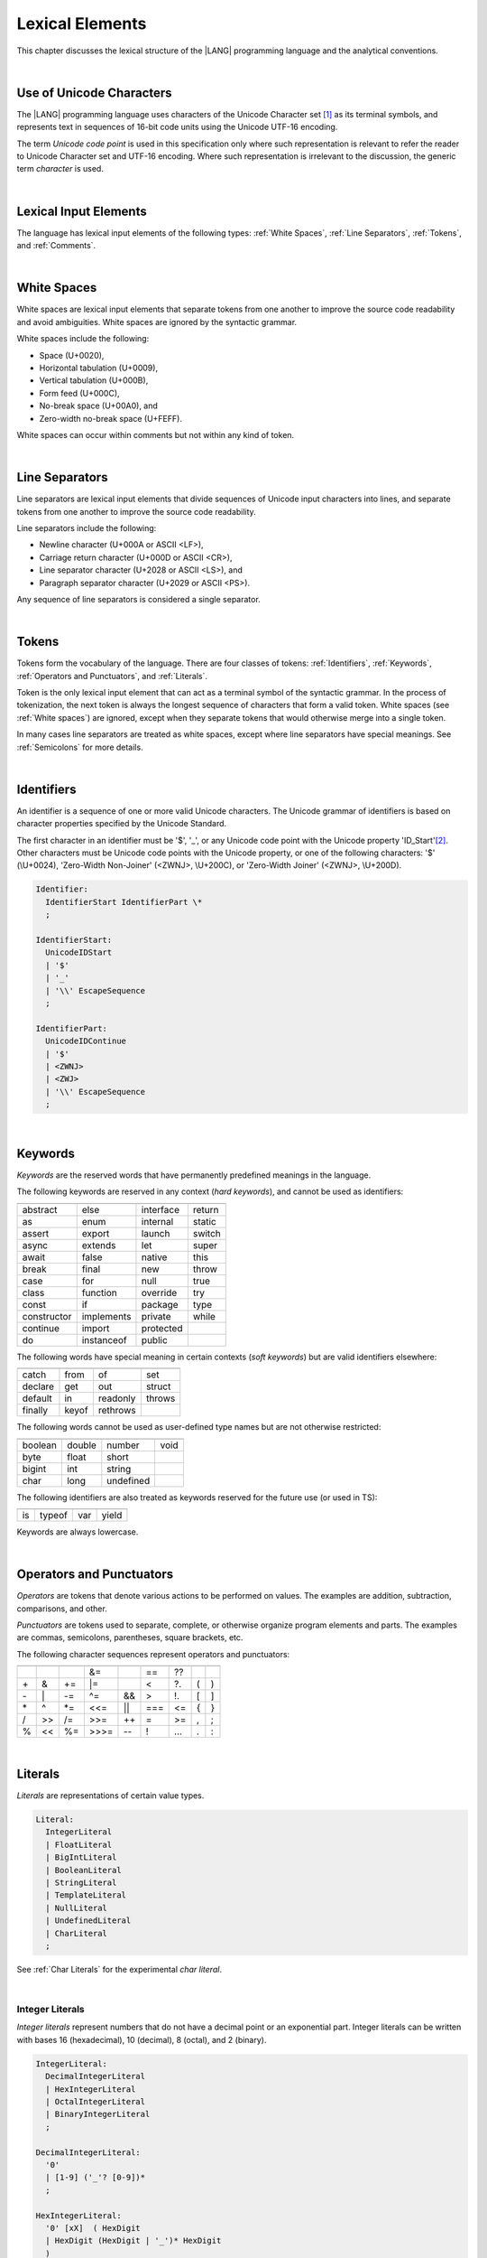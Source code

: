..
    Copyright (c) 2021-2023 Huawei Device Co., Ltd.
    Licensed under the Apache License, Version 2.0 (the "License");
    you may not use this file except in compliance with the License.
    You may obtain a copy of the License at
    http://www.apache.org/licenses/LICENSE-2.0
    Unless required by applicable law or agreed to in writing, software
    distributed under the License is distributed on an "AS IS" BASIS,
    WITHOUT WARRANTIES OR CONDITIONS OF ANY KIND, either express or implied.
    See the License for the specific language governing permissions and
    limitations under the License.

.. _Lexical Elements:

Lexical Elements
################

.. meta:
    frontend_status: Done

This chapter discusses the lexical structure of the |LANG| programming language
and the analytical conventions.

|

.. _Unicode Characters:

Use of Unicode Characters
*************************

.. meta:
    frontend_status: Done

The |LANG| programming language uses characters of the Unicode Character
set [1]_ as its terminal symbols, and represents text in sequences of
16-bit code units using the Unicode UTF-16 encoding.

The term *Unicode code point* is used in this specification only where such
representation is relevant to refer the reader to Unicode Character set and
UTF-16 encoding. Where such representation is irrelevant to the discussion,
the generic term *character* is used.

.. index::
   terminal symbol
   character
   Unicode character
   Unicode code point

|

.. _Lexical Input Elements:

Lexical Input Elements
**********************

.. meta:
    frontend_status: Done

The language has lexical input elements of the following types:
:ref:`White Spaces`, :ref:`Line Separators`, :ref:`Tokens`, and :ref:`Comments`.

|

.. _White Spaces:

White Spaces
************

.. meta:
    frontend_status: Done

White spaces are lexical input elements that separate tokens from one another
to improve the source code readability and avoid ambiguities. White spaces are
ignored by the syntactic grammar.

White spaces include the following:

- Space (U+0020),

- Horizontal tabulation (U+0009),

- Vertical tabulation (U+000B),

- Form feed (U+000C),

- No-break space (U+00A0), and

- Zero-width no-break space (U+FEFF).

White spaces can occur within comments but not within any kind of token.

.. index::
   lexical input element
   source code
   white space
   syntactic grammar
   comment

|

.. _Line Separators:

Line Separators
***************

.. meta:
    frontend_status: Done

Line separators are lexical input elements that divide sequences of Unicode
input characters into lines, and separate tokens from one another to improve
the source code readability.

Line separators include the following:

- Newline character (U+000A or ASCII <LF>),

- Carriage return character (U+000D or ASCII <CR>),

- Line separator character (U+2028 or ASCII <LS>), and

- Paragraph separator character (U+2029 or ASCII <PS>).

Any sequence of line separators is considered a single separator.

|

.. _Tokens:

Tokens
******

.. meta:
    frontend_status: Done

Tokens form the vocabulary of the language. There are four classes of tokens:
:ref:`Identifiers`, :ref:`Keywords`, :ref:`Operators and Punctuators`,
and :ref:`Literals`.

Token is the only lexical input element that can act as a terminal symbol
of the syntactic grammar. In the process of tokenization, the next token is
always the longest sequence of characters that form a valid token. White
spaces (see :ref:`White spaces`) are ignored, except when they separate
tokens that would otherwise merge into a single token.

In many cases line separators are treated as white spaces, except where line
separators have special meanings. See :ref:`Semicolons` for more details.

.. index::
   line separator
   lexical input element
   Unicode input character
   token
   tokenization
   white space
   source code
   identifier
   keyword
   operator
   punctuator
   literal
   terminal symbol
   syntactic grammar

|

.. _Identifiers:

Identifiers
***********

.. meta:
    frontend_status: Done

An identifier is a sequence of one or more valid Unicode characters. The
Unicode grammar of identifiers is based on character properties
specified by the Unicode Standard.

The first character in an identifier must be '\$', '\_', or any Unicode
code point with the Unicode property 'ID_Start'[2]_. Other characters
must be Unicode code points with the Unicode property, or one of the following
characters: '\$' (\\U+0024), 'Zero-Width Non-Joiner' (<ZWNJ>, \\U+200C), or
'Zero-Width Joiner' (<ZWNJ>, \\U+200D).

.. index::
   identifier
   Unicode Standard
   identifier
   Unicode code point
   Unicode character
   
.. code-block:: abnf

    Identifier:
      IdentifierStart IdentifierPart \*
      ;

    IdentifierStart:
      UnicodeIDStart
      | '$'
      | '_'
      | '\\' EscapeSequence
      ;

    IdentifierPart:
      UnicodeIDContinue
      | '$'
      | <ZWNJ>
      | <ZWJ>
      | '\\' EscapeSequence
      ;

|

.. _Keywords:

Keywords
********

.. meta:
    frontend_status: Partly
    todo: not yet added: inner
    todo: type: hard keyword in spec, soft keyword in implementation
    todo: of, default: soft keyword in spec, hard keyword in implementation

*Keywords* are the reserved words that have permanently predefined meanings
in the language.

The following keywords are reserved in any context (*hard keywords*), and
cannot be used as identifiers:

.. index::
   keyword
   reserved word
   hard keyword
   soft keyword
   identifier
   context
   
+---------------+---------------+---------------+---------------+
|               |               |               |               |
+===============+===============+===============+===============+
| abstract      | else          | interface     | return        |
+---------------+---------------+---------------+---------------+
| as            | enum          | internal      | static        |
+---------------+---------------+---------------+---------------+
| assert        | export        | launch        | switch        |
+---------------+---------------+---------------+---------------+
| async         | extends       | let           | super         |
+---------------+---------------+---------------+---------------+
| await         | false         | native        | this          |
+---------------+---------------+---------------+---------------+
| break         | final         | new           | throw         |
+---------------+---------------+---------------+---------------+
| case          | for           | null          | true          |
+---------------+---------------+---------------+---------------+
| class         | function      | override      | try           |
+---------------+---------------+---------------+---------------+
| const         | if            | package       | type          |
+---------------+---------------+---------------+---------------+
| constructor   | implements    | private       | while         |
+---------------+---------------+---------------+---------------+
| continue      | import        | protected     |               |
+---------------+---------------+---------------+---------------+
| do            | instanceof    | public        |               |
+---------------+---------------+---------------+---------------+

The following words have special meaning in certain contexts (*soft
keywords*) but are valid identifiers elsewhere:

.. index::
   keyword
   soft keyword
   identifier

+---------------+---------------+---------------+---------------+
|               |               |               |               |
+===============+===============+===============+===============+
| catch         | from          | of            | set           |
+---------------+---------------+---------------+---------------+
| declare       | get           | out           | struct        |
+---------------+---------------+---------------+---------------+
| default       | in            | readonly      | throws        |
+---------------+---------------+---------------+---------------+
| finally       | keyof         | rethrows      |               |
+---------------+---------------+---------------+---------------+

The following words cannot be used as user-defined type names but are
not otherwise restricted:

.. index::
   user-defined type name

+---------------+---------------+---------------+---------------+
|               |               |               |               |
+===============+===============+===============+===============+
| boolean       | double        | number        | void          |
+---------------+---------------+---------------+---------------+
| byte          | float         | short         |               |
+---------------+---------------+---------------+---------------+
| bigint        | int           | string        |               |
+---------------+---------------+---------------+---------------+
| char          | long          | undefined     |               |
+---------------+---------------+---------------+---------------+

The following identifiers are also treated as keywords reserved for
the future use (or used in TS):

.. index::
   identifier
   keyword

+---------------+---------------+---------------+---------------+
|               |               |               |               |
+===============+===============+===============+===============+
| is            | typeof        | var           | yield         |
+---------------+---------------+---------------+---------------+

Keywords are always lowercase.

|

.. _Operators and Punctuators:

Operators and Punctuators
*************************

.. meta:
    frontend_status: Partly
    todo: note: ?? and ?. are not implemented yet

*Operators* are tokens that denote various actions to be performed on values.
The examples are addition, subtraction, comparisons, and other.

*Punctuators* are tokens used to separate, complete, or otherwise organize
program elements and parts. The examples are commas, semicolons, parentheses,
square brackets, etc.

The following character sequences represent operators and punctuators:

.. index::
   operator
   token
   value
   addition
   subtraction
   comparison
   punctuator

+------+------+------+------+------+------+------+-----+-----+
+------+------+------+------+------+------+------+-----+-----+
|      |      |      |  &=  |      |  ==  |  ??  |     |     |
+------+------+------+------+------+------+------+-----+-----+
|  \+  |   &  |  \+= |  \|= |      |  <   |  ?.  |  (  |  )  |
+------+------+------+------+------+------+------+-----+-----+
|  \-  |  \|  |  \-= |  \^= |  &&  |  >   |  !.  |  [  |  ]  |
+------+------+------+------+------+------+------+-----+-----+
|  \*  |  \^  |  \*= |  <<= | \||  |  === |  <=  |  {  |  }  |
+------+------+------+------+------+------+------+-----+-----+
|  /   |  >>  |  /=  |  >>= | \++  |  =   |  >=  |  ,  |  ;  |
+------+------+------+------+------+------+------+-----+-----+
|  %   |  <<  |  %=  | >>>= | \--  |  !   | \... | \.  | \:  |
+------+------+------+------+------+------+------+-----+-----+

|

.. _Literals:

Literals
********

.. meta:
    frontend_status: Partly

*Literals* are representations of certain value types.

.. code-block:: abnf

    Literal:
      IntegerLiteral
      | FloatLiteral
      | BigIntLiteral
      | BooleanLiteral
      | StringLiteral
      | TemplateLiteral
      | NullLiteral
      | UndefinedLiteral
      | CharLiteral
      ;

See :ref:`Char Literals` for the experimental *char literal*.

.. index::
   literal
   value type
   char

|
   
.. _Integer Literals:

Integer Literals
================

.. meta:
    frontend_status: Done
    todo: note: let number: long=0xFFFFFFFF --> 0xFFFFFFFF FFFFFFFF, because the int typed -1 is sign extended. 0xFFFFFFFF is not interpreted as 4294967295, because it does not fit in an int

*Integer literals* represent numbers that do not have a decimal point or
an exponential part. Integer literals can be written with bases 16
(hexadecimal), 10 (decimal), 8 (octal), and 2 (binary).

.. index::
   integer
   literal
   hexadecimal
   decimal
   octal
   binary
   
   
.. code-block:: abnf

    IntegerLiteral:
      DecimalIntegerLiteral
      | HexIntegerLiteral
      | OctalIntegerLiteral
      | BinaryIntegerLiteral
      ;

    DecimalIntegerLiteral:
      '0'
      | [1-9] ('_'? [0-9])* 
      ;

    HexIntegerLiteral:
      '0' [xX]  ( HexDigit
      | HexDigit (HexDigit | '_')* HexDigit
      )
      ;

    HexDigit:
      [0-9a-fA-F]
      ;

    OctalIntegerLiteral:
      '0' [oO] ( [0-7] | [0-7] [0-7_]* [0-7] )
      ;

    BinaryIntegerLiteral:
      '0' [bB] ( [01] | [01] [01_]* [01] )
      ;

Examples are presented below:

.. code-block:: typescript
   :linenos:

    153 // decimal literal
    1_153 // decimal literal
    0xBAD3 // hex literal
    0xBAD_3 // hex literal
    0o777 // octal literal
    0b101 // binary literal

The underscore character '_' after a base prefix or between successive
digits can be used to denote an integer literal and improve readability.
Underscore characters in such positions do not change the values of literals.
However, an underscore character must not be the very first or the very last
symbol of an integer literal.

.. index::
   prefix
   value
   literal
   integer
   underscore character

Integer literals are of type *int* if the value can be represented by a
32-bit number; it is of type *long* otherwise. In variable and constant
declarations, an integer literal can be implicitly converted to another
*integer* or *char* type (see :ref:`Type Compatibility with Initializer`). In
all other places an explicit cast must be used (see :ref:`Cast Expressions`).

.. index::
   integer literal
   int
   long
   constant declaration
   variable declaration
   integer literal
   char
   explicit cast
   implicit conversion
   cast expression

|

.. _Floating-Point Literals:

Floating-Point Literals
=======================

.. meta:
    frontend_status: Partly
    todo: let d = 9999.0009E-9994 --> Inf, but should be 0
    todo: let d = 4.9e-324; (in stdlib Double.ets) --> Inf, but should be 0x000000000000001 double
    todo: 'f' suffix

*Floating-point literals* represent decimal numbers and consist of a
whole-number part, a decimal point, a fraction part, an exponent, and
a float type suffix:
   
.. code-block:: abnf

    FloatLiteral:
        DecimalIntegerLiteral '.' FractionalPart? ExponentPart? FloatTypeSuffix?
        | '.' FractionalPart ExponentPart? FloatTypeSuffix?
        | DecimalIntegerLiteral ExponentPart FloatTypeSuffix?
        ;

    ExponentPart:
        [eE] [+-]? DecimalIntegerLiteral
        ;

    FractionalPart:
        [0-9]
        | [0-9] [0-9_]* [0-9]
        ;
    FloatTypeSuffix:
        'f'
        ;

Examples are presented below:

|

.. code-block:: typescript
   :linenos:

    3.14
    3.14f
    3.141_592
    .5
    1e10
    1e10f

The underscore character '\_' after a base prefix or between successive digits
can be used to denote a floating-point literal and improve readability.
Underscore characters in such positions do not change the values of literals.
However, an underscore character must not be the very first and the very
last symbol of an integer literal.

A floating-point literal is of type *float* if *float type suffix* is present
and is of type *double* otherwise (type *number* is an alias to
*double*). 

A compile-time error occurs if a non-zero floating-point literal is
too large for its type.

A floating-point literal in variable and constant declarations
can be implicitly converted to type *float* (see
:ref:`Type Compatibility with Initializer`).

.. index::
   floating-point literal
   compile-time error
   prefix
   underscore character
   implicit conversion
   constant declaration

|

.. _BigInt Literals:

BigInt Literals
===============

.. meta:
    frontend_status: None

*BigInt literals* represent integer numbers with unlimited number of digits.
BigInt literals use decimal base only. A BigInt literal is a sequence of
digits followed by the symbol 'n'.

.. code-block:: abnf

    BigIntLiteral:
      '0n'
      | [1-9] ('_'? [0-9])* 'n'
      ;

Examples are presented below:

.. code-block:: typescript

    153n // bigint literal
    1_153n // bigint literal

The underscore character '_' used between successive digits can be used to
denote a BigInt literal and improve readability. Underscore characters in
such positions do not change the values of literals. However, an underscore
character must not be the very first and the very last symbol of a BigInt
literal.

BigInt literals are always of type *bigint*. 

Strings that represent numbers or any integer values can be converted to
*bigint* by using the built-in functions. See the example below:

.. code-block:: typescript

    BigInt (other: string): bigint
    BigInt (other: long): bigint


.. index::
   integer
   BigInt literal
   underscore character
   static function

Two other static functions allow taking *bitsCount* lower bits of a
BigInt number and return them as a result. Signed and unsigned versions
are possible:

.. code-block:: typescript

    BigInt.asIntN(bitsCount: long, bigIntToCut: bigint): bigint
    BigInt.asUintN(bitsCount: long, bigIntToCut: bigint): bigint



.. _Boolean Literals:

Boolean Literals
================

.. meta:
    frontend_status: Done

The two *Boolean literal* values are represented by the keywords
``true`` and ``false``.

.. code-block:: abnf
   :linenos:

    BooleanLiteral:
        ’true’ | ’false’
        ;

Boolean literals are of type *boolean*.

.. index::
   keyword
   Boolean literal

|

.. _String Literals:

String Literals
===============

.. meta:
    frontend_status: Done
    todo: "" sample is invalid: SyntaxError: Newline is not allowed in strings

*String literals* consist of zero or more characters enclosed between
single or double quotes. A special form of string literals is
*template literal* (see :ref:`Template Literals`).

String literals are of type *string*. Type *string* is a predefined reference
type (see :ref:`String Type`).

.. index::
   string literal
   template literal
   predefined reference type


.. code-block:: abnf

    StringLiteral:
        '"' DoubleQuoteCharacter* '"'
        | '\'' SingleQuoteCharacter* '\''
        ;

    DoubleQuoteCharacter:
        ~["\\\r\n]
        | '\\' EscapeSequence
        ;

    SingleQuoteCharacter:
        ~['\\\r\n]
        | '\\' EscapeSequence
        ;

    EscapeSequence:
        ['"bfnrtv0\\]
        | 'x' HexDigit HexDigit
        | 'u' HexDigit HexDigit HexDigit HexDigit
        | 'u' '{' HexDigit+ '}'
        | ~[1-9xu\r\n]
        ;

Normally, characters in string literals represent themselves. However,
certain non-graphic characters can be represented by explicit specifications
or Unicode codes. Such constructs are called *escape sequences*.

Escape sequences can represent graphic characters within a string literal, e.g.,
single quotes '``’``', double quotes '``”``', backslashes '``\``', and some
others.

.. index::
   string literal
   escape sequence
   backslash
   single quote
   double quotes

An escape sequence always starts with the backslash character '``\``', followed
by one of the following characters:

-  ``”`` (double quote, U+0022),

.. "

-  ``'`` (neutral single quote, U+0027),

.. ’ U+2019

-  ``b`` (backspace, U+0008),

-  ``f`` (form feed, U+000c),

-  ``n`` (linefeed, U+000a),

-  ``r`` (carriage return, U+000d),

-  ``t`` (horizontal tab, U+0009),

-  ``v`` (vertical tab, U+000b),

-  ``\`` (backslash, U+005c),

-  ``x`` and two hexadecimal digits, like ``7F``,

-  ``u`` and four hexadecimal digits, forming a fixed Unicode escape
   sequence like ``\u005c``,

-  ``u{`` and at least one hexadecimal digit, followed by ``}``, forming
   a bounded Unicode escape sequence like ``\u{5c}``, and

-  any single character except digits from ‘1’ to ‘9’ and characters ‘x’,
   ‘u’, CR, and LF.

Examples are provided below:

.. code-block:: typescript
   :linenos:

    let s1 = 'Hello, world!'
    let s2 = "Hello, world!"
    let s3 = "\\"
    let s4 = ""
    let s5 = "don’t do it"
    let s6 = 'don\'t do it'
    let s7 = 'don\u0027t do it'

|

.. _Template Literals:

Template Literals
=================

.. meta:
    frontend_status: Done

Multi-line string literals that can include embedded expressions are called
*template literals*.

A *template literal* with an embedded expression is a *template string*.

A *template string* is not exactly a literal because its value cannot be
evaluated at compile time. The evaluation of a template string is called
*string interpolation* (see :ref:`String Interpolation Expressions`).

.. index::
   string literal
   template literal
   template string
   string interpolation
   multi-line string

.. code-block:: abnf

    TemplateLiteral:
        '`' (BacktickCharacter | embeddedExpression)* '`'
        ;

    BacktickCharacter:
        ~[`\\\r\n\]
        | '\\' EscapeSequence
        | LineContinuation
        ;

See :ref:`String Interpolation Expressions` for the grammar of *embeddedExpression*.

An example of a multi-line string is provided below:

|

.. code-block:: typescript
   :linenos:

    let sentence = `This is an example of
                    a multi-line string, 
                    which should be enclosed in 
                    backticks`

Template literals are of type *string*, which is a predefined reference
type (see :ref:`string Type`).

|

.. _Null Literal:

Null Literal
========================

.. meta:
    frontend_status: Partly

'*Null literal*' is the only literal to denote a reference without pointing
at any entity. It is represented by the keyword ``null``. 

.. code-block:: abnf

    NullLiteral:
        'null' 
        ;

The *null literal* denotes the null reference that represents an absence
of a value, and is a valid value only for types ``T | null`` (see
:ref:`Nullish Types`). The null literal is of type *null* (see
:ref:`null Type`) and is, by definition, the only value of this type.

.. index::
   null literal
   null reference
   nullish type
   null type

|

.. _Undefined Literal:

Undefined Literal
========================

'*Undefined literal*' is the only literal to denote a reference with a value
that is not defined. '*Undefined literal*' is the only value of type
*undefined* (see :ref:`undefined Type`). It is represented by the keyword
``undefined``.

.. code-block:: abnf

    UndefinedLiteral:
        'undefined'
        ;

.. index::
   undefined literal
   undefined type
   keyword

|

.. _Comments:

Comments
********

.. meta:
    frontend_status: Partly
    todo: Q: "Comments may be nested" - do we need nested multiline comments? It is not yet supported

*Comment*  is a piece of text added in the stream to document and compliment
the source code. Comments are insignificant for the syntactic grammar.

*Line comments* start with the character sequence '//' and stop at the end of
the line.

*Multi-line comments* start with the character sequence '/\*' and stop with
the first subsequent character sequence '\*/'.

A comment cannot start inside a comment.

.. index::
   comment
   syntactic grammar
   multi-line comment
   nested comment

|

.. _Semicolons:

Semicolons
**********

.. meta:
    frontend_status: Done

In most cases declarations and statements are terminated by a line separator
(see :ref:`Line Separators`). In some cases a semicolon must be used to separate
syntax productions written in one line, or to avoid ambiguity.

.. index::
   declaration
   statement
   line separator
   syntax production

.. code-block:: typescript
   :linenos:

    function foo(x: number): number {
        x++;
        x *= x;
        return x
    }

    let i = 1
    i-i++ // one expression
    i;-i++ // two expressions

-------------

.. [1]
   Unicode Standard Version 15.0.0,
   https://www.unicode.org/versions/Unicode15.0.0/

.. [2]
   https://unicode.org/reports/tr31/


.. raw:: pdf

   PageBreak


